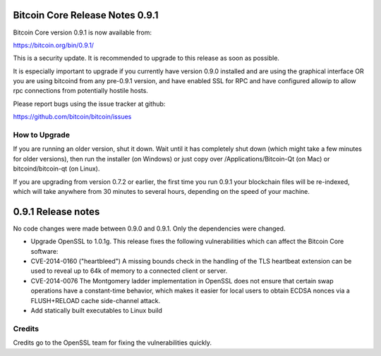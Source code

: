 Bitcoin Core Release Notes 0.9.1
================================

Bitcoin Core version 0.9.1 is now available from:

https://bitcoin.org/bin/0.9.1/

This is a security update. It is recommended to upgrade to this release
as soon as possible.

It is especially important to upgrade if you currently have version
0.9.0 installed and are using the graphical interface OR you are using
bitcoind from any pre-0.9.1 version, and have enabled SSL for RPC and
have configured allowip to allow rpc connections from potentially
hostile hosts.

Please report bugs using the issue tracker at github:

https://github.com/bitcoin/bitcoin/issues

How to Upgrade
--------------

If you are running an older version, shut it down. Wait until it has
completely shut down (which might take a few minutes for older
versions), then run the installer (on Windows) or just copy over
/Applications/Bitcoin-Qt (on Mac) or bitcoind/bitcoin-qt (on Linux).

If you are upgrading from version 0.7.2 or earlier, the first time you
run 0.9.1 your blockchain files will be re-indexed, which will take
anywhere from 30 minutes to several hours, depending on the speed of
your machine.

0.9.1 Release notes
===================

No code changes were made between 0.9.0 and 0.9.1. Only the dependencies
were changed.

-  Upgrade OpenSSL to 1.0.1g. This release fixes the following
   vulnerabilities which can affect the Bitcoin Core software:

-  CVE-2014-0160 ("heartbleed") A missing bounds check in the handling
   of the TLS heartbeat extension can be used to reveal up to 64k of
   memory to a connected client or server.

-  CVE-2014-0076 The Montgomery ladder implementation in OpenSSL does
   not ensure that certain swap operations have a constant-time
   behavior, which makes it easier for local users to obtain ECDSA
   nonces via a FLUSH+RELOAD cache side-channel attack.

-  Add statically built executables to Linux build

Credits
-------

Credits go to the OpenSSL team for fixing the vulnerabilities quickly.

